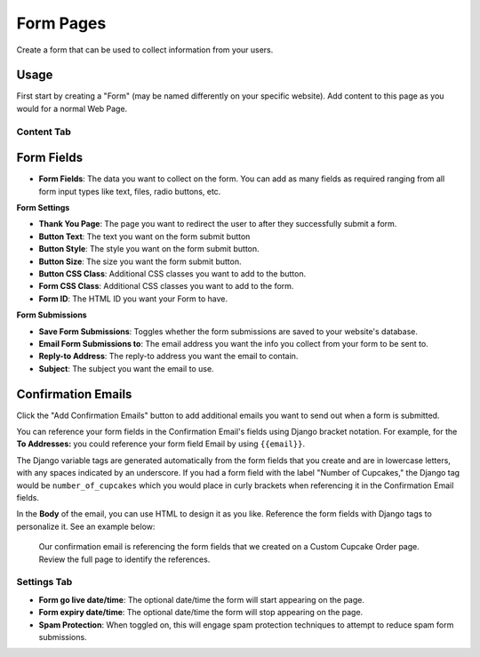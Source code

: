 Form Pages
==========

Create a form that can be used to collect information from your users.

Usage
-----

First start by creating a "Form" (may be named differently on your specific website). Add content to this page as you would for a normal Web Page.

Content Tab
~~~~~~~~~~~

.. _form-fields:

Form Fields
-----------

* **Form Fields**: The data you want to collect on the form.  You can add as many fields as required ranging from all form input types like text, files, radio buttons, etc.

**Form Settings**

* **Thank You Page**: The page you want to redirect the user to after they successfully submit a form.
* **Button Text**: The text you want on the form submit button
* **Button Style**: The style you want on the form submit button.
* **Button Size**: The size you want the form submit button.
* **Button CSS Class**: Additional CSS classes you want to add to the button.
* **Form CSS Class**: Additional CSS classes you want to add to the form.
* **Form ID**: The HTML ID you want your Form to have.

**Form Submissions**

* **Save Form Submissions**: Toggles whether the form submissions are saved to your website's database.
* **Email Form Submissions to**: The email address you want the info you collect from your form to be sent to.
* **Reply-to Address**: The reply-to address you want the email to contain.
* **Subject**: The subject you want the email to use.

.. _confirmation-emails:

Confirmation Emails
-------------------

Click the "Add Confirmation Emails" button to add additional emails you want to send out when a form is submitted.

You can reference your form fields in the Confirmation Email's fields using Django bracket notation. For example, for the
**To Addresses:** you could reference your form field Email by using ``{{email}}``.

The Django variable tags are generated automatically from the form fields that you create and are in lowercase letters, with any spaces indicated by an underscore.
If you had a form field with the label "Number of Cupcakes," the Django tag would be ``number_of_cupcakes`` which you would place in
curly brackets when referencing it in the Confirmation Email fields.

In the **Body** of the email, you can use HTML to design it as you like. Reference the form fields with Django tags to personalize it. See an example below:

.. figure:: img/confirmation_email.png
    :alt: Our confirmation email setup

    Our confirmation email is referencing the form fields that we created on a Custom Cupcake Order page. Review the full page
    to identify the references.



Settings Tab
~~~~~~~~~~~~

* **Form go live date/time**: The optional date/time the form will start appearing on the page.
* **Form expiry date/time**: The optional date/time the form will stop appearing on the page.
* **Spam Protection**: When toggled on, this will engage spam protection techniques to attempt to reduce spam form submissions.

